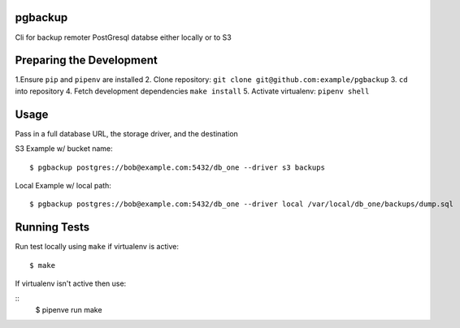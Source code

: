 pgbackup
------------
Cli for backup remoter PostGresql databse either locally or to S3

Preparing the Development
------------------
1.Ensure ``pip`` and ``pipenv`` are installed
2. Clone repository: ``git clone git@github.com:example/pgbackup``
3. ``cd`` into repository
4. Fetch development dependencies ``make install``
5. Activate virtualenv: ``pipenv shell``

Usage
-------
Pass in a full database URL, the storage driver, and the destination

S3 Example w/ bucket name:

::

    $ pgbackup postgres://bob@example.com:5432/db_one --driver s3 backups


Local Example w/ local path:

::

    $ pgbackup postgres://bob@example.com:5432/db_one --driver local /var/local/db_one/backups/dump.sql


Running Tests
------------

Run test locally using ``make`` if virtualenv is active:

::

    $ make

If virtualenv isn't active then use:

::
    $ pipenve run make

